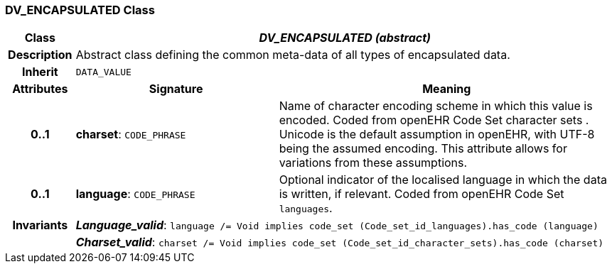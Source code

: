 === DV_ENCAPSULATED Class

[cols="^1,3,5"]
|===
h|*Class*
2+^h|*_DV_ENCAPSULATED (abstract)_*

h|*Description*
2+a|Abstract class defining the common meta-data of all types of encapsulated data.

h|*Inherit*
2+|`DATA_VALUE`

h|*Attributes*
^h|*Signature*
^h|*Meaning*

h|*0..1*
|*charset*: `CODE_PHRASE`
a|Name of character encoding scheme in which this value is encoded. Coded from openEHR Code Set  character sets . Unicode is the default assumption in openEHR, with UTF-8 being the assumed encoding. This attribute allows for variations from these assumptions.

h|*0..1*
|*language*: `CODE_PHRASE`
a|Optional indicator of the localised language in which the data is written, if relevant. Coded from openEHR Code Set `languages`.

h|*Invariants*
2+a|*_Language_valid_*: `language /= Void implies code_set (Code_set_id_languages).has_code (language)`

h|
2+a|*_Charset_valid_*: `charset /= Void implies code_set (Code_set_id_character_sets).has_code (charset)`
|===
